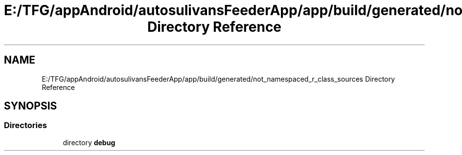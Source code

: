 .TH "E:/TFG/appAndroid/autosulivansFeederApp/app/build/generated/not_namespaced_r_class_sources Directory Reference" 3 "Wed Sep 9 2020" "Autosulivan's Feeder Android APP" \" -*- nroff -*-
.ad l
.nh
.SH NAME
E:/TFG/appAndroid/autosulivansFeederApp/app/build/generated/not_namespaced_r_class_sources Directory Reference
.SH SYNOPSIS
.br
.PP
.SS "Directories"

.in +1c
.ti -1c
.RI "directory \fBdebug\fP"
.br
.in -1c
